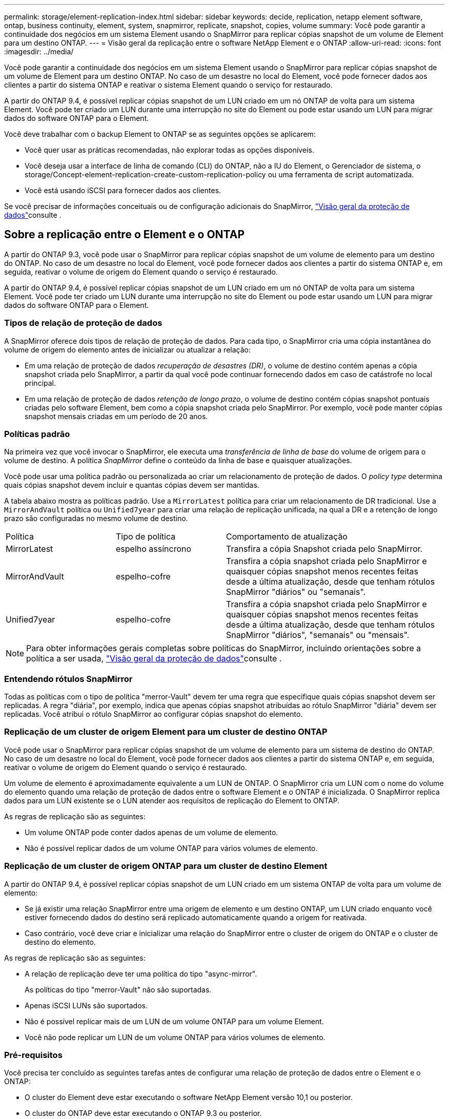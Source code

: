---
permalink: storage/element-replication-index.html 
sidebar: sidebar 
keywords: decide, replication, netapp element software, ontap, business continuity, element, system, snapmirror, replicate, snapshot, copies, volume 
summary: Você pode garantir a continuidade dos negócios em um sistema Element usando o SnapMirror para replicar cópias snapshot de um volume de Element para um destino ONTAP. 
---
= Visão geral da replicação entre o software NetApp Element e o ONTAP
:allow-uri-read: 
:icons: font
:imagesdir: ../media/


[role="lead"]
Você pode garantir a continuidade dos negócios em um sistema Element usando o SnapMirror para replicar cópias snapshot de um volume de Element para um destino ONTAP. No caso de um desastre no local do Element, você pode fornecer dados aos clientes a partir do sistema ONTAP e reativar o sistema Element quando o serviço for restaurado.

A partir do ONTAP 9.4, é possível replicar cópias snapshot de um LUN criado em um nó ONTAP de volta para um sistema Element. Você pode ter criado um LUN durante uma interrupção no site do Element ou pode estar usando um LUN para migrar dados do software ONTAP para o Element.

Você deve trabalhar com o backup Element to ONTAP se as seguintes opções se aplicarem:

* Você quer usar as práticas recomendadas, não explorar todas as opções disponíveis.
* Você deseja usar a interface de linha de comando (CLI) do ONTAP, não a IU do Element, o Gerenciador de sistema, o storage/Concept-element-replication-create-custom-replication-policy ou uma ferramenta de script automatizada.
* Você está usando iSCSI para fornecer dados aos clientes.


Se você precisar de informações conceituais ou de configuração adicionais do SnapMirror, link:https://docs.netapp.com/us-en/ontap/data-protection-disaster-recovery/index.html["Visão geral da proteção de dados"^]consulte .



== Sobre a replicação entre o Element e o ONTAP

A partir do ONTAP 9.3, você pode usar o SnapMirror para replicar cópias snapshot de um volume de elemento para um destino do ONTAP. No caso de um desastre no local do Element, você pode fornecer dados aos clientes a partir do sistema ONTAP e, em seguida, reativar o volume de origem do Element quando o serviço é restaurado.

A partir do ONTAP 9.4, é possível replicar cópias snapshot de um LUN criado em um nó ONTAP de volta para um sistema Element. Você pode ter criado um LUN durante uma interrupção no site do Element ou pode estar usando um LUN para migrar dados do software ONTAP para o Element.



=== Tipos de relação de proteção de dados

A SnapMirror oferece dois tipos de relação de proteção de dados. Para cada tipo, o SnapMirror cria uma cópia instantânea do volume de origem do elemento antes de inicializar ou atualizar a relação:

* Em uma relação de proteção de dados _recuperação de desastres (DR)_, o volume de destino contém apenas a cópia snapshot criada pelo SnapMirror, a partir da qual você pode continuar fornecendo dados em caso de catástrofe no local principal.
* Em uma relação de proteção de dados _retenção de longo prazo_, o volume de destino contém cópias snapshot pontuais criadas pelo software Element, bem como a cópia snapshot criada pelo SnapMirror. Por exemplo, você pode manter cópias snapshot mensais criadas em um período de 20 anos.




=== Políticas padrão

Na primeira vez que você invocar o SnapMirror, ele executa uma _transferência de linha de base_ do volume de origem para o volume de destino. A política _SnapMirror_ define o conteúdo da linha de base e quaisquer atualizações.

Você pode usar uma política padrão ou personalizada ao criar um relacionamento de proteção de dados. O _policy type_ determina quais cópias snapshot devem incluir e quantas cópias devem ser mantidas.

A tabela abaixo mostra as políticas padrão. Use a `MirrorLatest` política para criar um relacionamento de DR tradicional. Use a `MirrorAndVault` política ou `Unified7year` para criar uma relação de replicação unificada, na qual a DR e a retenção de longo prazo são configuradas no mesmo volume de destino.

[cols="25,25,50"]
|===


| Política | Tipo de política | Comportamento de atualização 


 a| 
MirrorLatest
 a| 
espelho assíncrono
 a| 
Transfira a cópia Snapshot criada pelo SnapMirror.



 a| 
MirrorAndVault
 a| 
espelho-cofre
 a| 
Transfira a cópia snapshot criada pelo SnapMirror e quaisquer cópias snapshot menos recentes feitas desde a última atualização, desde que tenham rótulos SnapMirror "diários" ou "semanais".



 a| 
Unified7year
 a| 
espelho-cofre
 a| 
Transfira a cópia snapshot criada pelo SnapMirror e quaisquer cópias snapshot menos recentes feitas desde a última atualização, desde que tenham rótulos SnapMirror "diários", "semanais" ou "mensais".

|===
[NOTE]
====
Para obter informações gerais completas sobre políticas do SnapMirror, incluindo orientações sobre a política a ser usada, link:https://docs.netapp.com/us-en/ontap/data-protection-disaster-recovery/index.html["Visão geral da proteção de dados"^]consulte .

====


=== Entendendo rótulos SnapMirror

Todas as políticas com o tipo de política "merror-Vault" devem ter uma regra que especifique quais cópias snapshot devem ser replicadas. A regra "diária", por exemplo, indica que apenas cópias snapshot atribuídas ao rótulo SnapMirror "diária" devem ser replicadas. Você atribui o rótulo SnapMirror ao configurar cópias snapshot do elemento.



=== Replicação de um cluster de origem Element para um cluster de destino ONTAP

Você pode usar o SnapMirror para replicar cópias snapshot de um volume de elemento para um sistema de destino do ONTAP. No caso de um desastre no local do Element, você pode fornecer dados aos clientes a partir do sistema ONTAP e, em seguida, reativar o volume de origem do Element quando o serviço é restaurado.

Um volume de elemento é aproximadamente equivalente a um LUN de ONTAP. O SnapMirror cria um LUN com o nome do volume do elemento quando uma relação de proteção de dados entre o software Element e o ONTAP é inicializada. O SnapMirror replica dados para um LUN existente se o LUN atender aos requisitos de replicação do Element to ONTAP.

As regras de replicação são as seguintes:

* Um volume ONTAP pode conter dados apenas de um volume de elemento.
* Não é possível replicar dados de um volume ONTAP para vários volumes de elemento.




=== Replicação de um cluster de origem ONTAP para um cluster de destino Element

A partir do ONTAP 9.4, é possível replicar cópias snapshot de um LUN criado em um sistema ONTAP de volta para um volume de elemento:

* Se já existir uma relação SnapMirror entre uma origem de elemento e um destino ONTAP, um LUN criado enquanto você estiver fornecendo dados do destino será replicado automaticamente quando a origem for reativada.
* Caso contrário, você deve criar e inicializar uma relação do SnapMirror entre o cluster de origem do ONTAP e o cluster de destino do elemento.


As regras de replicação são as seguintes:

* A relação de replicação deve ter uma política do tipo "async-mirror".
+
As políticas do tipo "merror-Vault" não são suportadas.

* Apenas iSCSI LUNs são suportados.
* Não é possível replicar mais de um LUN de um volume ONTAP para um volume Element.
* Você não pode replicar um LUN de um volume ONTAP para vários volumes de elemento.




=== Pré-requisitos

Você precisa ter concluído as seguintes tarefas antes de configurar uma relação de proteção de dados entre o Element e o ONTAP:

* O cluster do Element deve estar executando o software NetApp Element versão 10,1 ou posterior.
* O cluster do ONTAP deve estar executando o ONTAP 9.3 ou posterior.
* O SnapMirror deve ter sido licenciado no cluster do ONTAP.
* Você precisa ter volumes configurados nos clusters Element e ONTAP que sejam grandes o suficiente para lidar com as transferências de dados antecipadas.
* Se você estiver usando o tipo de política "merror-Vault", um rótulo SnapMirror deve ter sido configurado para que as cópias snapshot do elemento sejam replicadas.
+
[NOTE]
====
Você pode executar esta tarefa somente na IU da Web do software Element.

====
* Você deve ter assegurado que a porta 5010 está disponível.
* Se você prever que talvez precise mover um volume de destino, você deve ter assegurado que existe conetividade em malha completa entre a origem e o destino. Cada nó no cluster de origem do elemento deve ser capaz de se comunicar com todos os nós no cluster de destino do ONTAP.




=== Detalhes do suporte

A tabela a seguir mostra detalhes de suporte para backup do Element to ONTAP.

[cols="25,75"]
|===


| Recurso ou recurso | Detalhes do suporte 


 a| 
SnapMirror
 a| 
* O recurso de restauração do SnapMirror não é suportado.
* As `MirrorAllSnapshots` políticas e `XDPDefault` não são suportadas.
* O tipo de política "Vault" não é suportado.
* A regra definida pelo sistema "'all_source_snapshots" não é suportada.
* O tipo de política "merror-Vault" é suportado apenas para replicação do software Element para o ONTAP. Use o "async-mirror" para replicação do ONTAP para o software Element.
*  `-schedule`As opções e `-prefix` para `snapmirror policy add-rule` não são suportadas.
*  `-preserve`As opções e `-quick-resync` para `snapmirror resync` não são suportadas.
* A eficiência de storage não é preservada.
* Implantações de proteção de dados em fan-out e em cascata não são compatíveis.




 a| 
ONTAP
 a| 
* O ONTAP Select é suportado a partir do ONTAP 9 .4 e do Element 10,3.
* O Cloud Volumes ONTAP é suportado a partir do ONTAP 9 .5 e do Element 11,0.




 a| 
Elemento
 a| 
* O limite de tamanho do volume é de 8 TIB.
* O tamanho do bloco de volume deve ser de 512 bytes. Um tamanho de bloco de 4K bytes não é suportado.
* O tamanho do volume deve ser um múltiplo de 1 MIB.
* Os atributos de volume não são preservados.
* O número máximo de cópias snapshot a serem replicadas é 30.




 a| 
Rede
 a| 
* Uma única conexão TCP é permitida por transferência.
* O nó do elemento deve ser especificado como um endereço IP. A pesquisa de nome de host DNS não é suportada.
* IPspaces não são suportados.




 a| 
SnapLock
 a| 
Os volumes SnapLock não são compatíveis.



 a| 
FlexGroup
 a| 
Os volumes FlexGroup não são compatíveis.



 a| 
SVM DR
 a| 
Os volumes do ONTAP em uma configuração SVM DR não são compatíveis.



 a| 
MetroCluster
 a| 
Os volumes ONTAP em uma configuração do MetroCluster não são suportados.

|===